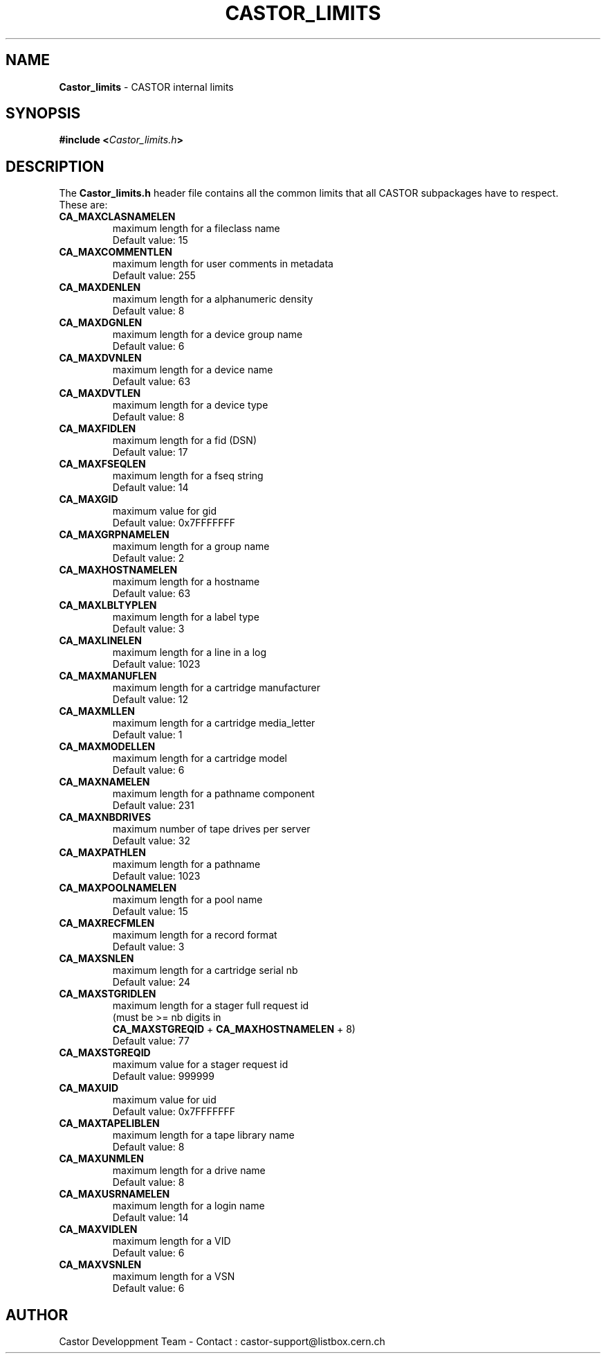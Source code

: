 .\" $Id: Castor_limits.man,v 1.6 2001/03/03 13:30:14 baud Exp $
.\"
.\" Man page for the CASTOR's limits header file Castor_limits.h
.\"
.TH CASTOR_LIMITS "4" "$Date: 2001/03/03 13:30:14 $" "CASTOR" "File Formats"
.SH NAME
\fBCastor_limits\fP \- CASTOR internal limits

.SH SYNOPSIS
.BI "#include <" Castor_limits.h ">"

.SH DESCRIPTION
The \fBCastor_limits.h\fP header file contains all the common limits that all CASTOR subpackages have to respect.
.br
These are:
.br
.TP
.B CA_MAXCLASNAMELEN
maximum length for a fileclass name
.br
Default value: 15
.TP
.B CA_MAXCOMMENTLEN
maximum length for user comments in metadata
.br
Default value: 255
.TP
.B CA_MAXDENLEN
maximum length for a alphanumeric density
.br
Default value: 8
.TP
.B CA_MAXDGNLEN
maximum length for a device group name
.br
Default value: 6
.TP
.B CA_MAXDVNLEN
maximum length for a device name
.br
Default value: 63
.TP
.B CA_MAXDVTLEN
maximum length for a device type
.br
Default value: 8
.TP
.B CA_MAXFIDLEN
maximum length for a fid (DSN)
.br
Default value: 17
.TP
.B CA_MAXFSEQLEN
maximum length for a fseq string
.br
Default value: 14
.TP
.B CA_MAXGID
maximum value for gid
.br
Default value: 0x7FFFFFFF
.TP
.B CA_MAXGRPNAMELEN
maximum length for a group name
.br
Default value: 2
.TP
.B CA_MAXHOSTNAMELEN
maximum length for a hostname
.br
Default value: 63
.TP
.B CA_MAXLBLTYPLEN
maximum length for a label type
.br
Default value: 3
.TP
.B CA_MAXLINELEN
maximum length for a line in a log
.br
Default value: 1023
.TP
.B CA_MAXMANUFLEN
maximum length for a cartridge manufacturer
.br
Default value: 12
.TP
.B CA_MAXMLLEN
maximum length for a cartridge media_letter
.br
Default value: 1
.TP
.B CA_MAXMODELLEN
maximum length for a cartridge model
.br
Default value: 6
.TP
.B CA_MAXNAMELEN
maximum length for a pathname component
.br
Default value: 231
.TP
.B CA_MAXNBDRIVES
maximum number of tape drives per server
.br
Default value: 32
.TP
.B CA_MAXPATHLEN
maximum length for a pathname
.br
Default value: 1023
.TP
.B CA_MAXPOOLNAMELEN
maximum length for a pool name
.br
Default value: 15
.TP
.B CA_MAXRECFMLEN
maximum length for a record format
.br
Default value: 3
.TP
.B CA_MAXSNLEN
maximum length for a cartridge serial nb
.br
Default value: 24
.TP
.B CA_MAXSTGRIDLEN
maximum length for a stager full request id
.br
(must be >= nb digits in
.br
.B CA_MAXSTGREQID
+
.B CA_MAXHOSTNAMELEN
+ 8)
.br
Default value: 77
.TP
.B CA_MAXSTGREQID
maximum value for a stager request id
.br
Default value: 999999
.TP
.B CA_MAXUID
maximum value for uid
.br
Default value: 0x7FFFFFFF
.TP
.B CA_MAXTAPELIBLEN
maximum length for a tape library name
.br
Default value: 8
.TP
.B CA_MAXUNMLEN
maximum length for a drive name
.br
Default value: 8
.TP
.B CA_MAXUSRNAMELEN
maximum length for a login name
.br
Default value: 14
.TP
.B CA_MAXVIDLEN
maximum length for a VID
.br
Default value: 6
.TP
.B CA_MAXVSNLEN
maximum length for a VSN
.br
Default value: 6

.SH AUTHOR
Castor Developpment Team - Contact : castor-support@listbox.cern.ch
